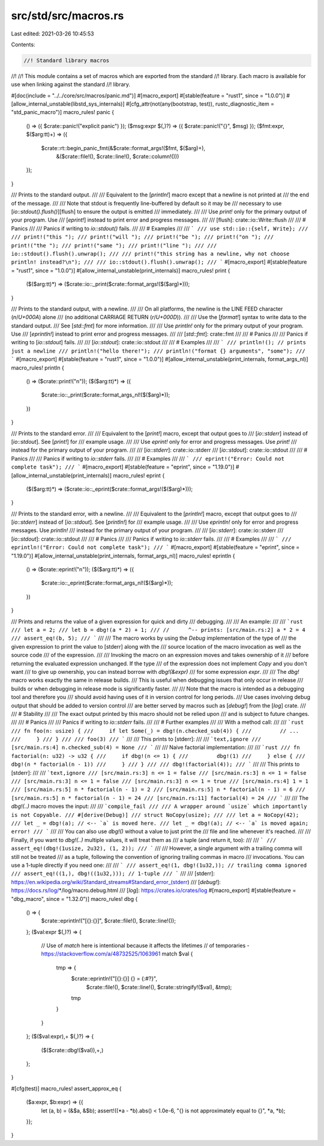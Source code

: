 src/std/src/macros.rs
=====================

Last edited: 2021-03-26 10:45:53

Contents:

.. code-block:: rs

    //! Standard library macros
//!
//! This module contains a set of macros which are exported from the standard
//! library. Each macro is available for use when linking against the standard
//! library.

#[doc(include = "../../core/src/macros/panic.md")]
#[macro_export]
#[stable(feature = "rust1", since = "1.0.0")]
#[allow_internal_unstable(libstd_sys_internals)]
#[cfg_attr(not(any(bootstrap, test)), rustc_diagnostic_item = "std_panic_macro")]
macro_rules! panic {
    () => ({ $crate::panic!("explicit panic") });
    ($msg:expr $(,)?) => ({ $crate::panic!("{}", $msg) });
    ($fmt:expr, $($arg:tt)+) => ({
        $crate::rt::begin_panic_fmt(&$crate::format_args!($fmt, $($arg)+),
                                    &($crate::file!(), $crate::line!(), $crate::column!()))
    });
}

/// Prints to the standard output.
///
/// Equivalent to the [`println!`] macro except that a newline is not printed at
/// the end of the message.
///
/// Note that stdout is frequently line-buffered by default so it may be
/// necessary to use [`io::stdout().flush()`][flush] to ensure the output is emitted
/// immediately.
///
/// Use `print!` only for the primary output of your program. Use
/// [`eprint!`] instead to print error and progress messages.
///
/// [flush]: crate::io::Write::flush
///
/// # Panics
///
/// Panics if writing to `io::stdout()` fails.
///
/// # Examples
///
/// ```
/// use std::io::{self, Write};
///
/// print!("this ");
/// print!("will ");
/// print!("be ");
/// print!("on ");
/// print!("the ");
/// print!("same ");
/// print!("line ");
///
/// io::stdout().flush().unwrap();
///
/// print!("this string has a newline, why not choose println! instead?\n");
///
/// io::stdout().flush().unwrap();
/// ```
#[macro_export]
#[stable(feature = "rust1", since = "1.0.0")]
#[allow_internal_unstable(print_internals)]
macro_rules! print {
    ($($arg:tt)*) => ($crate::io::_print($crate::format_args!($($arg)*)));
}

/// Prints to the standard output, with a newline.
///
/// On all platforms, the newline is the LINE FEED character (`\n`/`U+000A`) alone
/// (no additional CARRIAGE RETURN (`\r`/`U+000D`)).
///
/// Use the [`format!`] syntax to write data to the standard output.
/// See [`std::fmt`] for more information.
///
/// Use `println!` only for the primary output of your program. Use
/// [`eprintln!`] instead to print error and progress messages.
///
/// [`std::fmt`]: crate::fmt
///
/// # Panics
///
/// Panics if writing to [`io::stdout`] fails.
///
/// [`io::stdout`]: crate::io::stdout
///
/// # Examples
///
/// ```
/// println!(); // prints just a newline
/// println!("hello there!");
/// println!("format {} arguments", "some");
/// ```
#[macro_export]
#[stable(feature = "rust1", since = "1.0.0")]
#[allow_internal_unstable(print_internals, format_args_nl)]
macro_rules! println {
    () => ($crate::print!("\n"));
    ($($arg:tt)*) => ({
        $crate::io::_print($crate::format_args_nl!($($arg)*));
    })
}

/// Prints to the standard error.
///
/// Equivalent to the [`print!`] macro, except that output goes to
/// [`io::stderr`] instead of [`io::stdout`]. See [`print!`] for
/// example usage.
///
/// Use `eprint!` only for error and progress messages. Use `print!`
/// instead for the primary output of your program.
///
/// [`io::stderr`]: crate::io::stderr
/// [`io::stdout`]: crate::io::stdout
///
/// # Panics
///
/// Panics if writing to `io::stderr` fails.
///
/// # Examples
///
/// ```
/// eprint!("Error: Could not complete task");
/// ```
#[macro_export]
#[stable(feature = "eprint", since = "1.19.0")]
#[allow_internal_unstable(print_internals)]
macro_rules! eprint {
    ($($arg:tt)*) => ($crate::io::_eprint($crate::format_args!($($arg)*)));
}

/// Prints to the standard error, with a newline.
///
/// Equivalent to the [`println!`] macro, except that output goes to
/// [`io::stderr`] instead of [`io::stdout`]. See [`println!`] for
/// example usage.
///
/// Use `eprintln!` only for error and progress messages. Use `println!`
/// instead for the primary output of your program.
///
/// [`io::stderr`]: crate::io::stderr
/// [`io::stdout`]: crate::io::stdout
///
/// # Panics
///
/// Panics if writing to `io::stderr` fails.
///
/// # Examples
///
/// ```
/// eprintln!("Error: Could not complete task");
/// ```
#[macro_export]
#[stable(feature = "eprint", since = "1.19.0")]
#[allow_internal_unstable(print_internals, format_args_nl)]
macro_rules! eprintln {
    () => ($crate::eprint!("\n"));
    ($($arg:tt)*) => ({
        $crate::io::_eprint($crate::format_args_nl!($($arg)*));
    })
}

/// Prints and returns the value of a given expression for quick and dirty
/// debugging.
///
/// An example:
///
/// ```rust
/// let a = 2;
/// let b = dbg!(a * 2) + 1;
/// //      ^-- prints: [src/main.rs:2] a * 2 = 4
/// assert_eq!(b, 5);
/// ```
///
/// The macro works by using the `Debug` implementation of the type of
/// the given expression to print the value to [stderr] along with the
/// source location of the macro invocation as well as the source code
/// of the expression.
///
/// Invoking the macro on an expression moves and takes ownership of it
/// before returning the evaluated expression unchanged. If the type
/// of the expression does not implement `Copy` and you don't want
/// to give up ownership, you can instead borrow with `dbg!(&expr)`
/// for some expression `expr`.
///
/// The `dbg!` macro works exactly the same in release builds.
/// This is useful when debugging issues that only occur in release
/// builds or when debugging in release mode is significantly faster.
///
/// Note that the macro is intended as a debugging tool and therefore you
/// should avoid having uses of it in version control for long periods.
/// Use cases involving debug output that should be added to version control
/// are better served by macros such as [`debug!`] from the [`log`] crate.
///
/// # Stability
///
/// The exact output printed by this macro should not be relied upon
/// and is subject to future changes.
///
/// # Panics
///
/// Panics if writing to `io::stderr` fails.
///
/// # Further examples
///
/// With a method call:
///
/// ```rust
/// fn foo(n: usize) {
///     if let Some(_) = dbg!(n.checked_sub(4)) {
///         // ...
///     }
/// }
///
/// foo(3)
/// ```
///
/// This prints to [stderr]:
///
/// ```text,ignore
/// [src/main.rs:4] n.checked_sub(4) = None
/// ```
///
/// Naive factorial implementation:
///
/// ```rust
/// fn factorial(n: u32) -> u32 {
///     if dbg!(n <= 1) {
///         dbg!(1)
///     } else {
///         dbg!(n * factorial(n - 1))
///     }
/// }
///
/// dbg!(factorial(4));
/// ```
///
/// This prints to [stderr]:
///
/// ```text,ignore
/// [src/main.rs:3] n <= 1 = false
/// [src/main.rs:3] n <= 1 = false
/// [src/main.rs:3] n <= 1 = false
/// [src/main.rs:3] n <= 1 = true
/// [src/main.rs:4] 1 = 1
/// [src/main.rs:5] n * factorial(n - 1) = 2
/// [src/main.rs:5] n * factorial(n - 1) = 6
/// [src/main.rs:5] n * factorial(n - 1) = 24
/// [src/main.rs:11] factorial(4) = 24
/// ```
///
/// The `dbg!(..)` macro moves the input:
///
/// ```compile_fail
/// /// A wrapper around `usize` which importantly is not Copyable.
/// #[derive(Debug)]
/// struct NoCopy(usize);
///
/// let a = NoCopy(42);
/// let _ = dbg!(a); // <-- `a` is moved here.
/// let _ = dbg!(a); // <-- `a` is moved again; error!
/// ```
///
/// You can also use `dbg!()` without a value to just print the
/// file and line whenever it's reached.
///
/// Finally, if you want to `dbg!(..)` multiple values, it will treat them as
/// a tuple (and return it, too):
///
/// ```
/// assert_eq!(dbg!(1usize, 2u32), (1, 2));
/// ```
///
/// However, a single argument with a trailing comma will still not be treated
/// as a tuple, following the convention of ignoring trailing commas in macro
/// invocations. You can use a 1-tuple directly if you need one:
///
/// ```
/// assert_eq!(1, dbg!(1u32,)); // trailing comma ignored
/// assert_eq!((1,), dbg!((1u32,))); // 1-tuple
/// ```
///
/// [stderr]: https://en.wikipedia.org/wiki/Standard_streams#Standard_error_(stderr)
/// [`debug!`]: https://docs.rs/log/*/log/macro.debug.html
/// [`log`]: https://crates.io/crates/log
#[macro_export]
#[stable(feature = "dbg_macro", since = "1.32.0")]
macro_rules! dbg {
    () => {
        $crate::eprintln!("[{}:{}]", $crate::file!(), $crate::line!());
    };
    ($val:expr $(,)?) => {
        // Use of `match` here is intentional because it affects the lifetimes
        // of temporaries - https://stackoverflow.com/a/48732525/1063961
        match $val {
            tmp => {
                $crate::eprintln!("[{}:{}] {} = {:#?}",
                    $crate::file!(), $crate::line!(), $crate::stringify!($val), &tmp);
                tmp
            }
        }
    };
    ($($val:expr),+ $(,)?) => {
        ($($crate::dbg!($val)),+,)
    };
}

#[cfg(test)]
macro_rules! assert_approx_eq {
    ($a:expr, $b:expr) => {{
        let (a, b) = (&$a, &$b);
        assert!((*a - *b).abs() < 1.0e-6, "{} is not approximately equal to {}", *a, *b);
    }};
}


